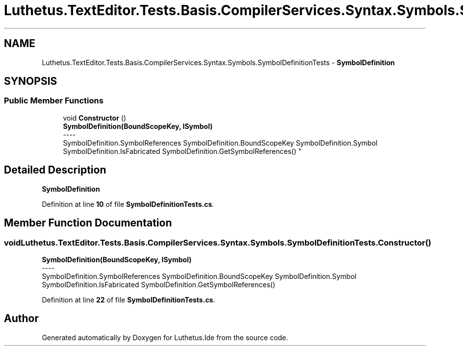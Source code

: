 .TH "Luthetus.TextEditor.Tests.Basis.CompilerServices.Syntax.Symbols.SymbolDefinitionTests" 3 "Version 1.0.0" "Luthetus.Ide" \" -*- nroff -*-
.ad l
.nh
.SH NAME
Luthetus.TextEditor.Tests.Basis.CompilerServices.Syntax.Symbols.SymbolDefinitionTests \- \fBSymbolDefinition\fP  

.SH SYNOPSIS
.br
.PP
.SS "Public Member Functions"

.in +1c
.ti -1c
.RI "void \fBConstructor\fP ()"
.br
.RI "\fBSymbolDefinition(BoundScopeKey, ISymbol)\fP 
.br
----
.br
 SymbolDefinition\&.SymbolReferences SymbolDefinition\&.BoundScopeKey SymbolDefinition\&.Symbol SymbolDefinition\&.IsFabricated SymbolDefinition\&.GetSymbolReferences() "
.in -1c
.SH "Detailed Description"
.PP 
\fBSymbolDefinition\fP 
.PP
Definition at line \fB10\fP of file \fBSymbolDefinitionTests\&.cs\fP\&.
.SH "Member Function Documentation"
.PP 
.SS "void Luthetus\&.TextEditor\&.Tests\&.Basis\&.CompilerServices\&.Syntax\&.Symbols\&.SymbolDefinitionTests\&.Constructor ()"

.PP
\fBSymbolDefinition(BoundScopeKey, ISymbol)\fP 
.br
----
.br
 SymbolDefinition\&.SymbolReferences SymbolDefinition\&.BoundScopeKey SymbolDefinition\&.Symbol SymbolDefinition\&.IsFabricated SymbolDefinition\&.GetSymbolReferences() 
.PP
Definition at line \fB22\fP of file \fBSymbolDefinitionTests\&.cs\fP\&.

.SH "Author"
.PP 
Generated automatically by Doxygen for Luthetus\&.Ide from the source code\&.
